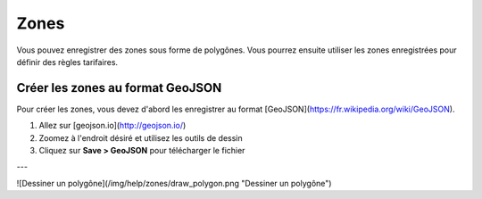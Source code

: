 =====
Zones
=====

Vous pouvez enregistrer des zones sous forme de polygônes.
Vous pourrez ensuite utiliser les zones enregistrées pour définir des règles tarifaires.

Créer les zones au format GeoJSON
---------------------------------

Pour créer les zones, vous devez d'abord les enregistrer au format [GeoJSON](https://fr.wikipedia.org/wiki/GeoJSON).

1. Allez sur [geojson.io](http://geojson.io/)

2. Zoomez à l'endroit désiré et utilisez les outils de dessin

3. Cliquez sur **Save > GeoJSON** pour télécharger le fichier

---

![Dessiner un polygône](/img/help/zones/draw_polygon.png "Dessiner un polygône")
